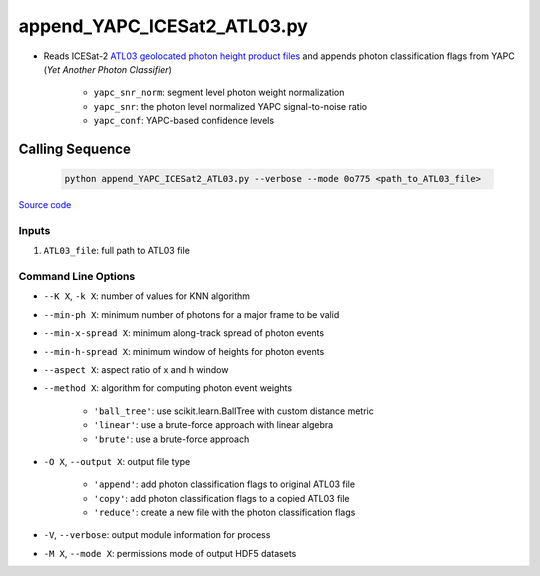 ============================
append_YAPC_ICESat2_ATL03.py
============================

- Reads ICESat-2 `ATL03 geolocated photon height product files <https://nsidc.org/data/ATL03>`_ and appends photon classification flags from YAPC (*Yet Another Photon Classifier*)

    * ``yapc_snr_norm``: segment level photon weight normalization
    * ``yapc_snr``: the photon level normalized YAPC signal-to-noise ratio
    * ``yapc_conf``: YAPC-based confidence levels

Calling Sequence
================

 .. code-block:: bash

    python append_YAPC_ICESat2_ATL03.py --verbose --mode 0o775 <path_to_ATL03_file>

`Source code`__

.. __: https://github.com/tsutterley/yapc/blob/main/scripts/append_YAPC_ICESat2_ATL03.py

Inputs
######

1. ``ATL03_file``: full path to ATL03 file

Command Line Options
####################

- ``--K X``, ``-k X``: number of values for KNN algorithm
- ``--min-ph X``: minimum number of photons for a major frame to be valid
- ``--min-x-spread X``: minimum along-track spread of photon events
- ``--min-h-spread X``: minimum window of heights for photon events
- ``--aspect X``: aspect ratio of x and h window
- ``--method X``: algorithm for computing photon event weights

    * ``'ball_tree'``: use scikit.learn.BallTree with custom distance metric
    * ``'linear'``: use a brute-force approach with linear algebra
    * ``'brute'``: use a brute-force approach
- ``-O X``, ``--output X``: output file type

    * ``'append'``: add photon classification flags to original ATL03 file
    * ``'copy'``: add photon classification flags to a copied ATL03 file
    * ``'reduce'``: create a new file with the photon classification flags
- ``-V``, ``--verbose``: output module information for process
- ``-M X``, ``--mode X``: permissions mode of output HDF5 datasets
